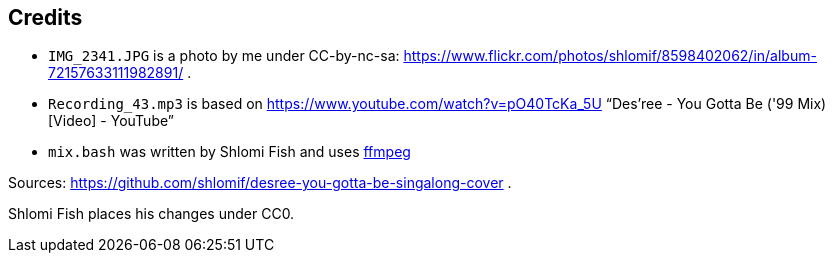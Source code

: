 == Credits

* `IMG_2341.JPG` is a photo by me under CC-by-nc-sa: https://www.flickr.com/photos/shlomif/8598402062/in/album-72157633111982891/ .
* `Recording_43.mp3` is based on https://www.youtube.com/watch?v=pO40TcKa_5U “Des'ree - You Gotta Be ('99 Mix) [Video] - YouTube”
* `mix.bash` was written by Shlomi Fish and uses https://ffmpeg.org/[ffmpeg]

Sources: https://github.com/shlomif/desree-you-gotta-be-singalong-cover .

Shlomi Fish places his changes under CC0.
